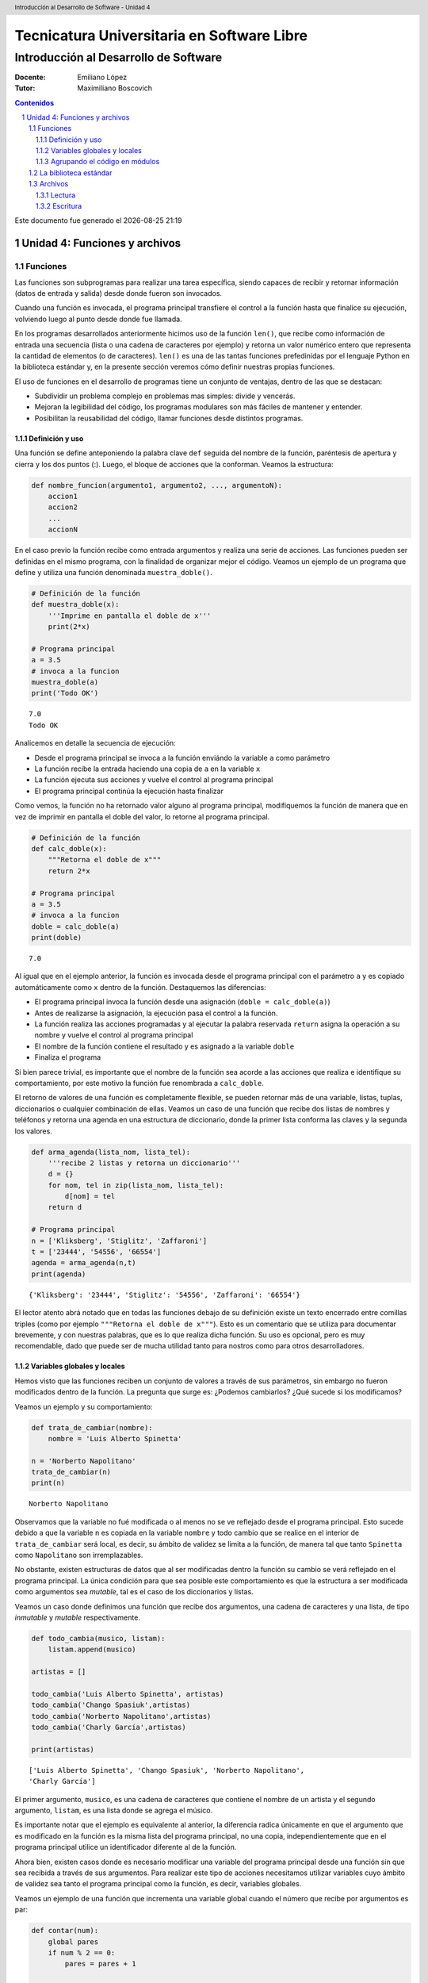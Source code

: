 ================================================
Tecnicatura Universitaria en Software Libre
================================================
--------------------------------------
Introducción al Desarrollo de Software
--------------------------------------

:Docente: Emiliano López
:Tutor: Maximiliano Boscovich

.. header:: 
  Introducción al Desarrollo de Software - Unidad 4

.. contents:: Contenidos


.. sectnum::

.. raw:: pdf

   PageBreak oneColumn

.. |date| date::
.. |time| date:: %H:%M

Este documento fue generado el |date| |time|

.. raw:: pdf

   PageBreak oneColumn

Unidad 4: Funciones y archivos
==============================

Funciones
---------

Las funciones son subprogramas para realizar una tarea específica, 
siendo capaces de recibir y retornar información (datos de
entrada y salida) desde donde fueron son invocados.

Cuando una función es invocada, el programa principal transfiere el
control a la función hasta que finalice su ejecución, volviendo luego al
punto desde donde fue llamada.

En los programas desarrollados anteriormente hicimos uso de la función
``len()``, que recibe como información de entrada una secuencia (lista o
una cadena de caracteres por ejemplo) y retorna un valor numérico entero
que representa la cantidad de elementos (o de caracteres). ``len()`` es
una de las tantas funciones prefedinidas por el lenguaje Python en la
biblioteca estándar y, en la presente sección veremos cómo definir
nuestras propias funciones.

El uso de funciones en el desarrollo de programas tiene un conjunto de
ventajas, dentro de las que se destacan:

-  Subdividir un problema complejo en problemas mas simples: divide y
   vencerás.
-  Mejoran la legibilidad del código, los programas modulares son más
   fáciles de mantener y entender.
-  Posibilitan la reusabilidad del código, llamar funciones desde
   distintos programas.

Definición y uso
~~~~~~~~~~~~~~~~

Una función se define anteponiendo la palabra clave ``def`` seguida del
nombre de la función, paréntesis de apertura y cierra y los dos puntos
(:). Luego, el bloque de acciones que la conforman. Veamos la
estructura:

.. code:: python

    def nombre_funcion(argumento1, argumento2, ..., argumentoN):
        accion1
        accion2
        ...
        accionN

En el caso previo la función recibe como entrada argumentos y realiza
una serie de acciones. Las funciones pueden ser definidas en el mismo
programa, con la finalidad de organizar mejor el código. Veamos un
ejemplo de un programa que define y utiliza una función denominada
``muestra_doble()``.

.. code:: python

    # Definición de la función
    def muestra_doble(x):
        '''Imprime en pantalla el doble de x'''
        print(2*x)
     
    # Programa principal
    a = 3.5
    # invoca a la funcion
    muestra_doble(a)
    print('Todo OK')


.. parsed-literal::

    7.0
    Todo OK


Analicemos en detalle la secuencia de ejecución:

-  Desde el programa principal se invoca a la función enviándo la
   variable ``a`` como parámetro
-  La función recibe la entrada haciendo una copia de ``a`` en la
   variable ``x``
-  La función ejecuta sus acciones y vuelve el control al programa
   principal
-  El programa principal continúa la ejecución hasta finalizar

Como vemos, la función no ha retornado valor alguno al programa
principal, modifiquemos la función de manera que en vez de imprimir en
pantalla el doble del valor, lo retorne al programa principal.

.. code:: python

    # Definición de la función
    def calc_doble(x):
        """Retorna el doble de x"""
        return 2*x
     
    # Programa principal
    a = 3.5
    # invoca a la funcion
    doble = calc_doble(a)
    print(doble)


.. parsed-literal::

    7.0


Al igual que en el ejemplo anterior, la función es invocada desde el
programa principal con el parámetro ``a`` y es copiado automáticamente
como ``x`` dentro de la función. Destaquemos las diferencias:

-  El programa principal invoca la función desde una asignación
   (``doble = calc_doble(a)``)
-  Antes de realizarse la asignación, la ejecución pasa el control a la
   función.
-  La función realiza las acciones programadas y al ejecutar la palabra
   reservada ``return`` asigna la operación a su nombre y vuelve el
   control al programa principal
-  El nombre de la función contiene el resultado y es asignado a la
   variable ``doble``
-  Finaliza el programa

Si bien parece trivial, es importante que el nombre de la función sea
acorde a las acciones que realiza e identifique su comportamiento, por
este motivo la función fue renombrada a ``calc_doble``.

El retorno de valores de una función es completamente flexible, se
pueden retornar más de una variable, listas, tuplas, diccionarios o
cualquier combinación de ellas. Veamos un caso de una función que recibe
dos listas de nombres y teléfonos y retorna una agenda en una estructura
de diccionario, donde la primer lista conforma las claves y la segunda
los valores.

.. code:: python

    def arma_agenda(lista_nom, lista_tel):
        '''recibe 2 listas y retorna un diccionario'''
        d = {}
        for nom, tel in zip(lista_nom, lista_tel):
            d[nom] = tel
        return d
    
    # Programa principal
    n = ['Kliksberg', 'Stiglitz', 'Zaffaroni']
    t = ['23444', '54556', '66554']
    agenda = arma_agenda(n,t)
    print(agenda)


.. parsed-literal::

    {'Kliksberg': '23444', 'Stiglitz': '54556', 'Zaffaroni': '66554'}


El lector atento abrá notado que en todas las funciones debajo de su
definición existe un texto encerrado entre comillas triples (como por
ejemplo ``"""Retorna el doble de x"""``). Esto es un comentario que se
utiliza para documentar brevemente, y con nuestras palabras, que es lo
que realiza dicha función. Su uso es opcional, pero es muy recomendable,
dado que puede ser de mucha utilidad tanto para nostros como para otros
desarrolladores.

Variables globales y locales
~~~~~~~~~~~~~~~~~~~~~~~~~~~~

Hemos visto que las funciones reciben un conjunto de valores a través de
sus parámetros, sin embargo no fueron modificados dentro de la función.
La pregunta que surge es: ¿Podemos cambiarlos? ¿Qué sucede si los
modificamos?

Veamos un ejemplo y su comportamiento:

.. code:: python

    def trata_de_cambiar(nombre):
        nombre = 'Luis Alberto Spinetta'
    
    n = 'Norberto Napolitano'
    trata_de_cambiar(n)
    print(n)


.. parsed-literal::

    Norberto Napolitano


Observamos que la variable no fué modificada o al menos no se ve
reflejado desde el programa principal. Esto sucede debido a que la
variable ``n`` es copiada en la variable ``nombre`` y todo cambio que se
realice en el interior de ``trata_de_cambiar`` será local, es decir, su
ámbito de validez se limita a la función, de manera tal que tanto
``Spinetta`` como ``Napolitano`` son irremplazables.

No obstante, existen estructuras de datos que al ser modificadas dentro
la función su cambio se verá reflejado en el programa principal. La
única condición para que sea posible este comportamiento es que la
estructura a ser modificada como argumentos sea *mutable*, tal es el
caso de los diccionarios y listas.

Veamos un caso donde definimos una función que recibe dos argumentos,
una cadena de caracteres y una lista, de tipo *inmutable* y *mutable*
respectivamente.

.. code:: python

    def todo_cambia(musico, listam):
        listam.append(musico)
    
    artistas = []
    
    todo_cambia('Luis Alberto Spinetta', artistas)
    todo_cambia('Chango Spasiuk',artistas)
    todo_cambia('Norberto Napolitano',artistas)
    todo_cambia('Charly García',artistas)
    
    print(artistas)


.. parsed-literal::

    ['Luis Alberto Spinetta', 'Chango Spasiuk', 'Norberto Napolitano', 
    'Charly García']


El primer argumento, ``musico``, es una cadena de caracteres que
contiene el nombre de un artista y el segundo argumento, ``listam``, es
una lista donde se agrega el músico.

Es importante notar que el ejemplo es equivalente al anterior, la
diferencia radica únicamente en que el argumento que es modificado en la
función es la misma lista del programa principal, no una copia,
independientemente que en el programa principal utilice un identificador
diferente al de la función.

Ahora bien, existen casos donde es necesario modificar una variable del
programa principal desde una función sin que sea recibida a través de
sus argumentos. Para realizar este tipo de acciones necesitamos utilizar
variables cuyo ámbito de validez sea tanto el programa principal como la
función, es decir, variables globales.

Veamos un ejemplo de una función que incrementa una variable global
cuando el número que recibe por argumentos es par:

.. code:: python

    def contar(num):
        global pares
        if num % 2 == 0:
            pares = pares + 1
    
    pares = 0
    
    contar(2)
    contar(5)
    contar(8)
    
    print(pares)


.. parsed-literal::

    2


Algunos detalles a destacar sobre variables globales:

-  Se debe anteponer a la variable la palabra reservada ``global``
-  Toda modificación repercutirá en el programa principal

El uso de variables globales es una práctica que generalmente debe ser
evitada. En la mayoría de los casos es preferible utilizar un parámetro
y que la función retorne en su nombre el valor modificado.

Agrupando el código en módulos
~~~~~~~~~~~~~~~~~~~~~~~~~~~~~~

Hemos visto como organizar mejor el código a través de funciones, sin
embargo, una de las ventajas de utilizar funciones propias es evitar la
reescritura. Carece de sentido tener que reprogramar una misma función
por cada programa y, por otro lado, con el paso del tiempo es muy
probable que no todas las versiones sean idénticas y por ende, su
comportamiento puede diferir.

Para solucionar este tipo de problemas y sacar provecho del uso de
funciones existen los módulos, cuya utilidad es la de contener varias
funciones que realicen algún tipo de tarea afin.

Por ejemplo, una serie de funciones para cálculo matemático sería útil
que estén contenidas en un mismo módulo, otras funciones para
procesamiento de sonido en un módulo destinado a tal fin, o bien, una
serie de funciones destinadas a almacenar todas las funciones relativas
a un determinado proyecto.

Para comprender la implementación veamos un módulo trivial, que contenga
saludos en diferentes idiomas. Almacenamos en el archivo ``saludo.py``
las siguientes funciones:

.. code:: python

    def espanol(nom):
        print('Hola', nom)

    def quechua(nom):
        print('Napaykullayki', nom)
        
    def italiano(nom):
        print('Ciao', nom)

    def guarani(nom):
        '''Buen dia, cómo estas?'''
        print("Mba'éichapa ndepyhareve", nom)

    def aymara(nom):
        '''¿cómo estás?'''
        print('Kamisaraki', nom)
        
    def maya(nom):
        '''¿cómo estás?'''
        print('Biix yanilech?', nom)

Luego, creamos el programa desde donde será importado el módulo e
invocadas las funciones que contiene. Por ejemplo, en ``charlando.py``
hacemos lo siguiente:

.. code:: python

    import saludo

    n = input('Ingrese su nombre: ')
    saludo.italiano(n)
    saludo.guarani(n)

Como observamos, el módulo es importado a través del nombre del archivo
(sin la extensión *.py*) y luego, se invocan las funciones utilizando el
nombre del módulo y la función separado por un punto (.).

De esta manera, tenemos acceso a la totalidad de las funciones definidas
bajo el módulo, pero, para el caso que únicamente se utilice una función
específica, es posible especificarlo en la cláusula import del siguiente
modo:

.. code:: python

    from saludo import italiano, guarani

    n = input('Ingrese su nombre: ')
    italiano(n)
    guarani(n)

De esta manera, es posible invocar solamente las funciones importadas.

La biblioteca estándar
----------------------

Se recomienda la lectura del capítulo *Pequeño paseo por la Biblioteca
Estándar. Parte I* (pag. 72) del Tutorial de Python.

Archivos
--------

Hasta aquí hemos trabajado con información almacenada en estructuras de
datos, ya sea a partir de la lectura interactiva (utilizando la función
``input``) o cargada estáticamente en el mismo código del programa y, la
salida ha sido siempre a través de la impresión en pantalla (utilizando
la función ``print``).

La limitación de este modo de trabajo es que la información no se
almacena de modo persistente. Para resolver este inconveniente veremos
en la presente sección la manera de utilizar información de entrada y
salida para nuestros programas a través de archivos de texto.

Incorporar el uso de archivos a un programa generalmente requiere las
siguientes acciones:

-  Abrir el archivo: la apertura de un achivo se realiza a partir de la
   primitiva ``open`` y consiste en asociar un elemento del programa con
   un archivo en particular.
-  Elegir el modo de apertura: un archivo puede abrirse para lectura
   (r), escritura (w), agregado (a), binario (b), lectura/escritura (+)
-  Leer ó escribir en el archivo
-  Cerrar el archivo

Trabajemos con un archivo de texto, por ejemplo ``archi01.txt``, con el
siguiente contenido:

::

    enero 30
    febrero 60
    marzo 55

Lectura
~~~~~~~

Vamos a realizar la lectura de este archivo e imprimir por pantalla su
contenido. Dos de los métodos más comunes son:

-  readline(): lee de a una línea por vez
-  readlines(): lee todo el contenido del archivo y lo retorna en una
   lista

Veamos como sería el funcionamiento del primer caso:

.. code:: python

    # Apertura del archivo en modo lectura
    f = open('ejemplos/u4/archi01.txt', 'r')
    
    # Lee la primer línea
    r = f.readline()
    print(r)
    
    # Lee la segunda línea
    r = f.readline()
    print(r)
    
    # Cierra el archivo
    f.close()


.. parsed-literal::

    enero 30
    
    febrero 60
    


Probablemente sea más práctico realizar la lectura línea por línea en un
ciclo iterativo hasta que se llegue al final del archivo. Esto se puede
realizar combinando lo anterior con un ciclo repetitivo ``while``:

.. code:: python

    # Apertura del archivo en modo lectura
    f = open('ejemplos/u4/archi01.txt', 'r')
    
    # Lee la primer línea
    r = f.readline()
    while r:
        print(r)
        # lee la sgte
        r = f.readline()
    f.close()


.. parsed-literal::

    enero 30
    
    febrero 60
    
    marzo 55
    


En este caso, la función ``readline`` retornara ``False`` cuando se
llegue al final del archivo, y por lo tanto se saldrá del ciclo
``while``. Otro método más directo y elegante -en general preferido-
para realizar un comportamiento equivalente (agregado desde la versión
de Python 2.2) es iterar sobre los mismos archivos, esto es:

.. code:: python

    # Apertura en modo lectura (por defecto)
    f = open('ejemplos/u4/archi01.txt')
    
    for r in f:
        print(r)
    f.close()


::


    ---------------------------------------------------------------------------

    IOError                                   Traceback (most recent call last)

    <ipython-input-2-048e5e9434f7> in <module>()
          1 # Apertura en modo lectura (por defecto)
    ----> 2 f = open('ejemplos/u4/archi01.txt')
          3 
          4 for r in f:
          5     print(r)


    IOError: [Errno 2] No such file or directory: 'ejemplos/u4/archi01.txt'


El método ``readlines()`` lee el contenido completo del archivo
retornando una lista con su contenido, donde cada elemento corresponde a
un renglón del archivo.

Este método es más directo y suele ser útil para archivos que no son
excesivamente grandes. Veamos un ejemplo:

.. code:: python

    # Apertura del archivo en modo lectura
    f = open('ejemplos/u4/archi01.txt', 'r')
    
    # Lee todo el achivo
    todo = f.readlines()
    
    # 1er linea
    print(todo[0])
    
    # lista con todo el contenido
    print(todo)
    
    f.close()


.. parsed-literal::

    enero 30
    
    ['enero 30\n', 'febrero 60\n', 'marzo 55\n']


Ahora bien, podemos procesar los datos que son leidos del archivo.
Hagamos el cálculo de un promedio con los valores numéricos de cada mes,
para esto debemos extraer de la cadena de caracteres solamente aquellos
valores que siguen a la cadena de caracteres correspondiente al mes.
Para esto haremos uso de la función ``split()``:

.. code:: python

    # Apertura del archivo en modo lectura
    f = open('ejemplos/u4/archi01.txt', 'r')
    
    # Lee todo el achivo
    todo = f.readlines()
    
    # para promedio
    acum = 0
    cont = 0
    
    for r in todo:
        mes, val = r.split()    # separo por espacio
        acum = acum + int(val)  # sumo convirtiendo a entero
        cont = cont + 1         # cuento los valores
        
    f.close()
    promedio = acum/cont
    print('Promedio: ', promedio)


.. parsed-literal::

    Promedio:  48.333333333333336


Escritura
~~~~~~~~~

Para escribir datos en un archivo, inicialmente se lo abre para
escritura, luego se pueden utilizar dos métodos:

-  write(r): escribe el contenido de r en un renglón del archivo
-  writelines(L): escribe el contenido completo de la lista L en el
   archivo

Veamos un ejemplo de ``write``:

.. code:: python

    # Crea archivo en modo escritura
    f = open('ejemplos/u4/archi02.txt', 'w')
    
    # Lee todo el achivo
    r1 = 'nace una flor\n'
    f.write(r1)
    r1 = 'todos los dias\n'
    f.write(r1)
    r1 = 'sale el sol\n'
    f.write(r1)
    
    f.close()

El programa creó el archivo y luego escribió los tres renglones. Se debe
notar que al final de cada cadena se utilizó el caracter especial ``\n``
que se traduce en un salto de línea, sino cada texto se hubiese escrito
a continuación.

Ahora veremos un ejemplo haciendo uso del método ``writelines()``:

.. code:: python

    # Crea archivo en modo escritura
    f = open('ejemplos/u4/archi03.txt', 'w')
    
    # Lee todo el achivo
    L = ['nace una flor\n', 'todos los dias\n', 'sale el sol\n']
    f.writelines(L)
    
    f.close()

Como se observa, al igual que en el método anterior se debe agregar el
caracter especial de retorno de línea al finalizar cada cadena. Se debe
tener en cuenta que de no existir el archivo es creado pero, es borrado
su contenido en caso contrario, por lo que debe prestarte especial
atención para evitar la pérdida de datos involuntaria.

En aquellos casos donde sea necesario agregar contenido a un archivo ya
existente entonces se debe utilizar el modo de apertura ``a``
(proveniente de Append). Veamos un ejemplo en el que se agregan unas
líneas de datos al archivo ``archi01.txt``.

.. code:: python

    # Abre archivo en modo append
    f = open('ejemplos/u4/archi01.txt', 'a')
    
    # Lee todo el achivo
    L = ['abril 33\n', 'mayo 21\n', 'junio 88\n']
    f.writelines(L)
    
    f.close()

Finalmente el archivo quedará con el siguiente contenido:

::

    enero 30
    febrero 60
    marzo 55
    abril 33
    mayo 21
    junio 88

Es muy importante recordar que siempre debemos cerrar el archivo una vez
que hemos trabajado con el mismo (función ``close()``),
independientemente de si lo hemos utilizado para lectura o para
escritura.
